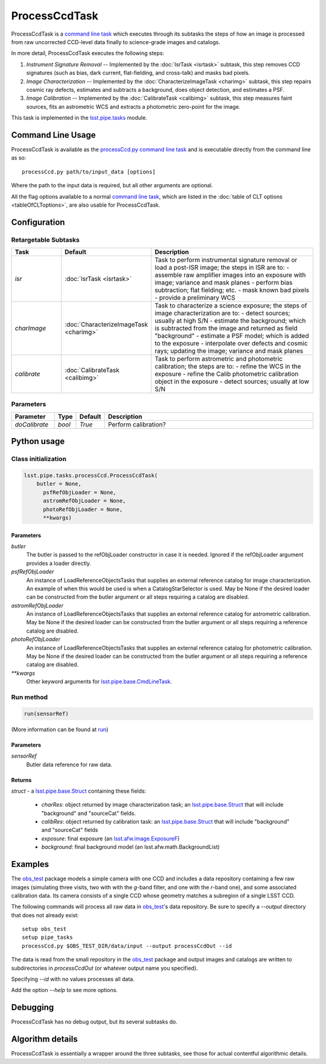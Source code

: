 
##############
ProcessCcdTask
##############

ProcessCcdTask is a `command line task`_ which executes through its
subtasks the steps of how an image is processed from raw uncorrected
CCD-level data finally to science-grade images and catalogs.

.. _`command line task`: https://lsst-web.ncsa.illinois.edu/doxygen/x_masterDoxyDoc/classlsst_1_1pipe_1_1base_1_1cmd_line_task_1_1_cmd_line_task.html

In more detail, ProcessCcdTask executes the following steps:


1.  `Instrument Signature Removal` -- Implemented by the :doc:`IsrTask <isrtask>` subtask, this step removes CCD signatures (such as bias, dark current, flat-fielding, and cross-talk) and masks bad pixels.

2. `Image Characterization` -- Implemented by the :doc:`CharacterizeImageTask <charimg>` subtask, this step repairs cosmic ray defects, estimates and subtracts a background, does object detection, and estimates a PSF.
  
3. `Image Calibration`  -- Implemented by the :doc:`CalibrateTask <calibimg>` subtask, this step measures faint sources, fits an astrometric WCS and extracts a photometric zero-point for the image.


This task is implemented in the `lsst.pipe.tasks`_ module.

.. _lsst.pipe.tasks: https://lsst-web.ncsa.illinois.edu/doxygen/x_masterDoxyDoc/pipe_tasks.html
    

Command Line Usage
==================

ProcessCcdTask is available as the `processCcd.py`_  `command line task`_ and is executable directly from the command line as so::

  processCcd.py path/to/input_data [options]

.. _processCcd.py: https://lsst-web.ncsa.illinois.edu/doxygen/x_masterDoxyDoc/process_ccd_8py_source.html

Where the path to the input data is required, but all other arguments are optional.

All the flag options available to a normal `command line task`_, which are listed in the :doc:`table of CLT options <tableOfCLToptions>`, are also usable for ProcessCcdTask.

Configuration
=============

Retargetable Subtasks
---------------------

.. csv-table:: 
   :header: Task, Default, Description
   :widths: 15, 25, 50

	`isr`,   :doc:`IsrTask <isrtask>`, Task to perform instrumental signature removal or load a post-ISR image; the steps in ISR are to:	- assemble raw amplifier images into an exposure with image; variance and mask planes	- perform bias subtraction; flat fielding; etc.	- mask known bad pixels	- provide a preliminary WCS		
	`charImage`, :doc:`CharacterizeImageTask <charimg>`, Task to characterize a science exposure; the steps of image characterization are to:	- detect sources; usually at high S/N	- estimate the background; which is subtracted from the image and returned as field "background"	- estimate a PSF model; which is added to the exposure	- interpolate over defects and cosmic rays; updating the image; variance and mask planes
	`calibrate`,  :doc:`CalibrateTask <calibimg>`, Task to perform astrometric and photometric calibration; the steps are to:	- refine the WCS in the exposure	- refine the Calib photometric calibration object in the exposure	- detect sources; usually at low S/N

	
Parameters
----------

.. csv-table:: 
   :header: Parameter, Type, Default, Description
   :widths: 10, 5, 5, 50

     `doCalibrate` ,`bool`, `True`, Perform calibration?

     
Python usage
============
 
Class initialization
--------------------
 
.. code-block:: python
 
   lsst.pipe.tasks.processCcd.ProcessCcdTask(
       butler = None,
    	 psfRefObjLoader = None,
    	 astromRefObjLoader = None,
    	 photoRefObjLoader = None,
    	 **kwargs)
 
Parameters
^^^^^^^^^^
 
`butler`
   The butler is passed to the refObjLoader constructor in case it is needed. Ignored if the refObjLoader argument provides a loader directly.
 
`psfRefObjLoader`
   An instance of LoadReferenceObjectsTasks that supplies an external reference catalog for image characterization. An example of when this would be used is when a CatalogStarSelector is used. May be None if the desired loader can be constructed from the butler argument or all steps requiring a catalog are disabled.
 
`astromRefObjLoader`
   An instance of LoadReferenceObjectsTasks that supplies an external reference catalog for astrometric calibration. May be None if the desired loader can be constructed from the butler argument or all steps requiring a reference catalog are disabled.
 
`photoRefObjLoader`
   An instance of LoadReferenceObjectsTasks that supplies an external reference catalog for photometric calibration. May be None if the desired loader can be constructed from the butler argument or all steps requiring a reference catalog are disabled.
 
`**kwargs`
   Other keyword arguments for `lsst.pipe.base.CmdLineTask`_.

.. _`lsst.pipe.base.CmdLineTask`: https://lsst-web.ncsa.illinois.edu/doxygen/x_masterDoxyDoc/classlsst_1_1pipe_1_1base_1_1cmd_line_task_1_1_cmd_line_task.html


Run method
----------
 
.. code-block:: python
 
   run(sensorRef)

(More information can be found at `run`_)

.. _run: https://lsst-web.ncsa.illinois.edu/doxygen/x_masterDoxyDoc/classlsst_1_1pipe_1_1tasks_1_1process_ccd_1_1_process_ccd_task.html#a82488db6374fb538db2ec4418419bdd4
   
Parameters
^^^^^^^^^^
 
`sensorRef`
   Butler data reference for raw data.
 
Returns
^^^^^^^
 
`struct` - a `lsst.pipe.base.Struct`_ containing these fields:

.. _`lsst.pipe.base.Struct`: https://lsst-web.ncsa.illinois.edu/doxygen/x_masterDoxyDoc/classlsst_1_1pipe_1_1base_1_1struct_1_1_struct.html

   - `charRes`: object returned by image characterization task; an `lsst.pipe.base.Struct`_ that will include "background" and "sourceCat" fields.
   - `calibRes`: object returned by calibration task: an `lsst.pipe.base.Struct`_ that will include "background" and "sourceCat" fields
   - `exposure`: final exposure (an `lsst.afw.image.ExposureF <#>`_)
   - `background`: final background model (an lsst.afw.math.BackgroundList)
 


Examples
========

The `obs_test`_ package  models a simple camera with one CCD and includes a data repository containing a few raw images (simulating three visits, two with with the `g`-band filter, and one with the `r`-band one), and some associated calibration data. Its camera consists of a single CCD whose geometry matches a subregion of a single LSST CCD.

.. _`obs_test`: https://github.com/LSST/obs_test

The following commands will process all raw data in `obs_test`_'s data
repository. Be sure to specify a `--output` directory that does not
already exist::

  setup obs_test
  setup pipe_tasks
  processCcd.py $OBS_TEST_DIR/data/input --output processCcdOut --id

The data is read from the small repository in the `obs_test`_ package and output images and catalogs are written to subdirectories in `processCcdOut` (or whatever output name you specified).

Specifying `--id` with no values processes all data.

Add the option `--help` to see more options.


Debugging
=========

ProcessCcdTask has no debug output, but its several subtasks do.


Algorithm details
=================

ProcessCcdTask is essentially a wrapper around the three subtasks, see those for actual contentful algorithmic details.
